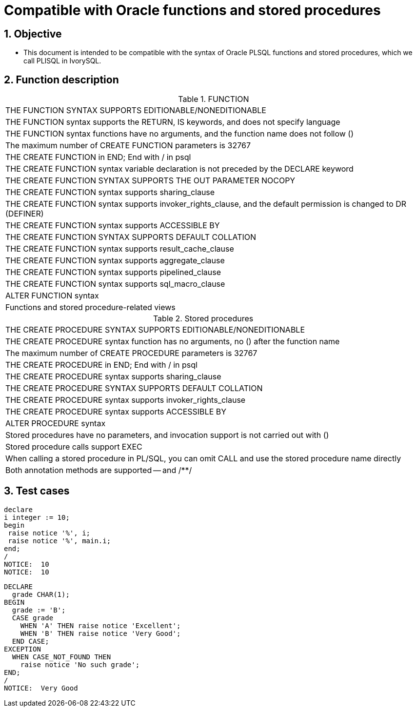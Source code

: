 :sectnums:
:sectnumlevels: 5

:imagesdir: ./_images

= Compatible with Oracle functions and stored procedures

== Objective

- This document is intended to be compatible with the syntax of Oracle PLSQL functions and stored procedures, which we call PLISQL in IvorySQL.

== Function description

.FUNCTION
|====
|THE FUNCTION SYNTAX SUPPORTS EDITIONABLE/NONEDITIONABLE
|THE FUNCTION syntax supports the RETURN, IS keywords, and does not specify language
|THE FUNCTION syntax functions have no arguments, and the function name does not follow ()
|The maximum number of CREATE FUNCTION parameters is 32767
|THE CREATE FUNCTION in END; End with / in psql
|THE CREATE FUNCTION syntax variable declaration is not preceded by the DECLARE keyword
|THE CREATE FUNCTION SYNTAX SUPPORTS THE OUT PARAMETER NOCOPY
|THE CREATE FUNCTION syntax supports sharing_clause
|THE CREATE FUNCTION syntax supports invoker_rights_clause, and the default permission is changed to DR (DEFINER)
|THE CREATE FUNCTION syntax supports ACCESSIBLE BY 
|THE CREATE FUNCTION SYNTAX SUPPORTS DEFAULT COLLATION
|THE CREATE FUNCTION syntax supports result_cache_clause 
|THE CREATE FUNCTION syntax supports aggregate_clause
|THE CREATE FUNCTION syntax supports pipelined_clause
|THE CREATE FUNCTION syntax supports sql_macro_clause
|ALTER FUNCTION syntax
|Functions and stored procedure-related views
|====

.Stored procedures
|====
|THE CREATE PROCEDURE SYNTAX SUPPORTS EDITIONABLE/NONEDITIONABLE
|THE CREATE PROCEDURE syntax function has no arguments, no () after the function name
|The maximum number of CREATE PROCEDURE parameters is 32767
|THE CREATE PROCEDURE in END; End with / in psql
|THE CREATE PROCEDURE syntax supports sharing_clause
|THE CREATE PROCEDURE SYNTAX SUPPORTS DEFAULT COLLATION
|THE CREATE PROCEDURE syntax supports invoker_rights_clause
|THE CREATE PROCEDURE syntax supports ACCESSIBLE BY 
|ALTER PROCEDURE syntax
|Stored procedures have no parameters, and invocation support is not carried out with ()
|Stored procedure calls support EXEC
|When calling a stored procedure in PL/SQL, you can omit CALL and use the stored procedure name directly
|Both annotation methods are supported -- and /**/
|====

== Test cases

```

declare
i integer := 10;
begin
 raise notice '%', i;
 raise notice '%', main.i;
end;
/
NOTICE:  10
NOTICE:  10

```

```

DECLARE
  grade CHAR(1);
BEGIN
  grade := 'B';
  CASE grade
    WHEN 'A' THEN raise notice 'Excellent';
    WHEN 'B' THEN raise notice 'Very Good';
  END CASE;
EXCEPTION
  WHEN CASE_NOT_FOUND THEN
    raise notice 'No such grade';
END;
/
NOTICE:  Very Good

```
